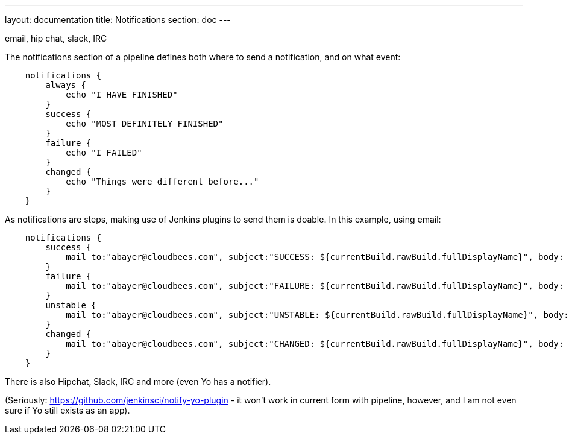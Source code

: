 ---
layout: documentation
title: Notifications
section: doc
---

email, hip chat, slack, IRC

The notifications section of a pipeline defines both where to send a notification, and on what event:

----
    notifications {
        always {
            echo "I HAVE FINISHED"
        }
        success {
            echo "MOST DEFINITELY FINISHED"
        }
        failure {
            echo "I FAILED"
        }
        changed {
            echo "Things were different before..."
        }
    }
----

As notifications are steps, making use of Jenkins plugins to send them is doable. In this example, using email:

----
    notifications {
        success {
            mail to:"abayer@cloudbees.com", subject:"SUCCESS: ${currentBuild.rawBuild.fullDisplayName}", body: "Yay, we passed."
        }
        failure {
            mail to:"abayer@cloudbees.com", subject:"FAILURE: ${currentBuild.rawBuild.fullDisplayName}", body: "Boo, we failed."
        }
        unstable {
            mail to:"abayer@cloudbees.com", subject:"UNSTABLE: ${currentBuild.rawBuild.fullDisplayName}", body: "Huh, we're unstable."
        }
        changed {
            mail to:"abayer@cloudbees.com", subject:"CHANGED: ${currentBuild.rawBuild.fullDisplayName}", body: "Wow, our status changed!"
        }
    }
----

There is also Hipchat, Slack, IRC and more (even Yo has a notifier).

(Seriously: https://github.com/jenkinsci/notify-yo-plugin - it won't work in current form with pipeline, however, and I am not even sure if Yo still exists as an app).
